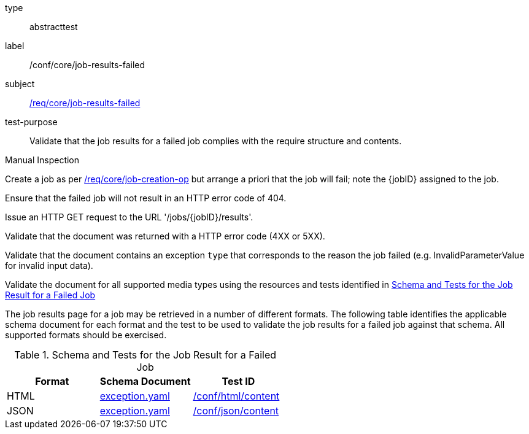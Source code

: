 [[ats_core_job-results-failed]]
[requirement]
====
[%metadata]
type:: abstracttest
label:: /conf/core/job-results-failed
subject:: <<req_core_job-results-failed,/req/core/job-results-failed>>
test-purpose:: Validate that the job results for a failed job complies with the require structure and contents.

[.component,class=test method type]
--
Manual Inspection
--

[.component,class=test method]
=====

[.component,class=step]
--
Create a job as per <<atd_core_job-creation-op,/req/core/job-creation-op>> but arrange a priori that the job will fail; note the {jobID} assigned to the job.
--

[.component,class=step]
--
Ensure that the failed job will not result in an HTTP error code of 404.
--

[.component,class=step]
--
Issue an HTTP GET request to the URL '/jobs/{jobID}/results'.
--

[.component,class=step]
--
Validate that the document was returned with a HTTP error code (4XX or 5XX).
--

[.component,class=step]
--
Validate that the document contains an exception `type` that corresponds to the reason the job failed (e.g. InvalidParameterValue for invalid input data).
--

[.component,class=step]
--
Validate the document for all supported media types using the resources and tests identified in <<job-results-failed-schema>>
--
=====

The job results page for a job may be retrieved in a number of different formats. The following table identifies the applicable schema document for each format and the test to be used to validate the job results for a failed job against that schema.  All supported formats should be exercised.
====

[[job-results-failed-schema]]
.Schema and Tests for the Job Result for a Failed Job
[cols="3",options="header"]
|===
|Format |Schema Document |Test ID
|HTML |link:http://schemas.opengis.net/ogcapi/processes/part1/1.0/openapi/schemas/exception.yaml[exception.yaml] |<<ats_html_content,/conf/html/content>>
|JSON |link:http://schemas.opengis.net/ogcapi/processes/part1/1.0/openapi/schemas/exception.yaml[exception.yaml] |<<ats_json_content,/conf/json/content>>
|===
